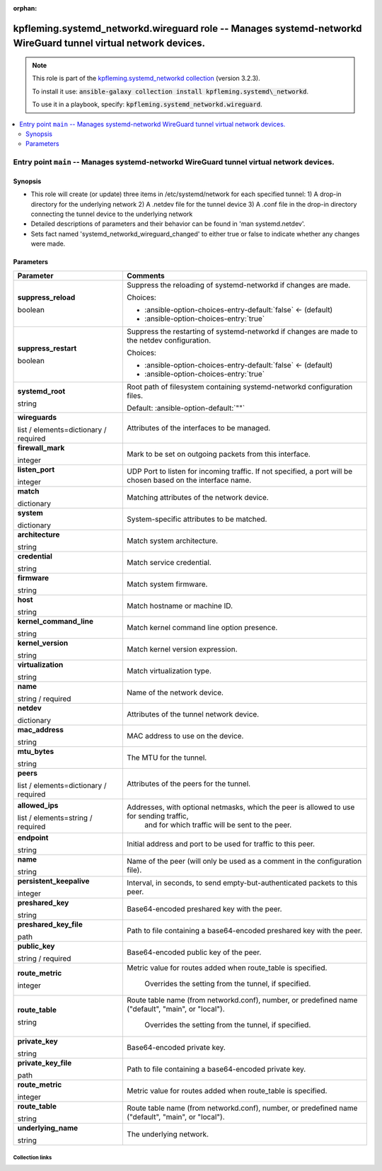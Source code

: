 
.. Document meta

:orphan:

.. role:: ansible-attribute-support-label
.. role:: ansible-attribute-support-property
.. role:: ansible-attribute-support-full
.. role:: ansible-attribute-support-partial
.. role:: ansible-attribute-support-none
.. role:: ansible-attribute-support-na
.. role:: ansible-option-type
.. role:: ansible-option-elements
.. role:: ansible-option-required
.. role:: ansible-option-versionadded
.. role:: ansible-option-aliases
.. role:: ansible-option-choices
.. role:: ansible-option-choices-default-mark
.. role:: ansible-option-default-bold

.. Anchors

.. _ansible_collections.kpfleming.systemd_networkd.wireguard_role:

.. Anchors: aliases


.. Title

kpfleming.systemd_networkd.wireguard role -- Manages systemd-networkd WireGuard tunnel virtual network devices.
+++++++++++++++++++++++++++++++++++++++++++++++++++++++++++++++++++++++++++++++++++++++++++++++++++++++++++++++

.. Collection note

.. note::
    This role is part of the `kpfleming.systemd_networkd collection <https://galaxy.ansible.com/kpfleming/systemd_networkd>`_ (version 3.2.3).

    To install it use: :code:`ansible-galaxy collection install kpfleming.systemd\_networkd`.

    To use it in a playbook, specify: :code:`kpfleming.systemd_networkd.wireguard`.

.. contents::
   :local:
   :depth: 2


.. Entry point title

Entry point ``main`` -- Manages systemd-networkd WireGuard tunnel virtual network devices.
------------------------------------------------------------------------------------------

.. version_added


.. Deprecated


Synopsis
^^^^^^^^

.. Description

- This role will create (or update) three items in /etc/systemd/network for
  each specified tunnel:
  1) A drop-in directory for the underlying network
  2) A .netdev file for the tunnel device
  3) A .conf file in the drop-in directory connecting the tunnel device
  to the underlying network

- Detailed descriptions of parameters and their behavior can be
  found in 'man systemd.netdev'.

- Sets fact named 'systemd\_networkd\_wireguard\_changed' to
  either true or false to indicate whether any changes were made.


.. Requirements


.. Options

Parameters
^^^^^^^^^^

.. rst-class:: ansible-option-table

.. list-table::
  :width: 100%
  :widths: auto
  :header-rows: 1

  * - Parameter
    - Comments

  * - .. raw:: html

        <div class="ansible-option-cell">
        <div class="ansibleOptionAnchor" id="parameter-main--suppress_reload"></div>

      .. _ansible_collections.kpfleming.systemd_networkd.wireguard_role__parameter-main__suppress_reload:

      .. rst-class:: ansible-option-title

      **suppress_reload**

      .. raw:: html

        <a class="ansibleOptionLink" href="#parameter-main--suppress_reload" title="Permalink to this option"></a>

      .. rst-class:: ansible-option-type-line

      :ansible-option-type:`boolean`




      .. raw:: html

        </div>

    - .. raw:: html

        <div class="ansible-option-cell">

      Suppress the reloading of systemd-networkd if changes are made.


      .. rst-class:: ansible-option-line

      :ansible-option-choices:`Choices:`

      - :ansible-option-choices-entry-default:`false` :ansible-option-choices-default-mark:`← (default)`
      - :ansible-option-choices-entry:`true`


      .. raw:: html

        </div>

  * - .. raw:: html

        <div class="ansible-option-cell">
        <div class="ansibleOptionAnchor" id="parameter-main--suppress_restart"></div>

      .. _ansible_collections.kpfleming.systemd_networkd.wireguard_role__parameter-main__suppress_restart:

      .. rst-class:: ansible-option-title

      **suppress_restart**

      .. raw:: html

        <a class="ansibleOptionLink" href="#parameter-main--suppress_restart" title="Permalink to this option"></a>

      .. rst-class:: ansible-option-type-line

      :ansible-option-type:`boolean`




      .. raw:: html

        </div>

    - .. raw:: html

        <div class="ansible-option-cell">

      Suppress the restarting of systemd-networkd if changes are made to the netdev configuration.


      .. rst-class:: ansible-option-line

      :ansible-option-choices:`Choices:`

      - :ansible-option-choices-entry-default:`false` :ansible-option-choices-default-mark:`← (default)`
      - :ansible-option-choices-entry:`true`


      .. raw:: html

        </div>

  * - .. raw:: html

        <div class="ansible-option-cell">
        <div class="ansibleOptionAnchor" id="parameter-main--systemd_root"></div>

      .. _ansible_collections.kpfleming.systemd_networkd.wireguard_role__parameter-main__systemd_root:

      .. rst-class:: ansible-option-title

      **systemd_root**

      .. raw:: html

        <a class="ansibleOptionLink" href="#parameter-main--systemd_root" title="Permalink to this option"></a>

      .. rst-class:: ansible-option-type-line

      :ansible-option-type:`string`




      .. raw:: html

        </div>

    - .. raw:: html

        <div class="ansible-option-cell">

      Root path of filesystem containing systemd-networkd configuration files.


      .. rst-class:: ansible-option-line

      :ansible-option-default-bold:`Default:` :ansible-option-default:`""`

      .. raw:: html

        </div>

  * - .. raw:: html

        <div class="ansible-option-cell">
        <div class="ansibleOptionAnchor" id="parameter-main--wireguards"></div>

      .. _ansible_collections.kpfleming.systemd_networkd.wireguard_role__parameter-main__wireguards:

      .. rst-class:: ansible-option-title

      **wireguards**

      .. raw:: html

        <a class="ansibleOptionLink" href="#parameter-main--wireguards" title="Permalink to this option"></a>

      .. rst-class:: ansible-option-type-line

      :ansible-option-type:`list` / :ansible-option-elements:`elements=dictionary` / :ansible-option-required:`required`




      .. raw:: html

        </div>

    - .. raw:: html

        <div class="ansible-option-cell">

      Attributes of the interfaces to be managed.


      .. raw:: html

        </div>
    
  * - .. raw:: html

        <div class="ansible-option-indent"></div><div class="ansible-option-cell">
        <div class="ansibleOptionAnchor" id="parameter-main--wireguards/firewall_mark"></div>

      .. _ansible_collections.kpfleming.systemd_networkd.wireguard_role__parameter-main__wireguards/firewall_mark:

      .. rst-class:: ansible-option-title

      **firewall_mark**

      .. raw:: html

        <a class="ansibleOptionLink" href="#parameter-main--wireguards/firewall_mark" title="Permalink to this option"></a>

      .. rst-class:: ansible-option-type-line

      :ansible-option-type:`integer`




      .. raw:: html

        </div>

    - .. raw:: html

        <div class="ansible-option-indent-desc"></div><div class="ansible-option-cell">

      Mark to be set on outgoing packets from this interface.


      .. raw:: html

        </div>

  * - .. raw:: html

        <div class="ansible-option-indent"></div><div class="ansible-option-cell">
        <div class="ansibleOptionAnchor" id="parameter-main--wireguards/listen_port"></div>

      .. _ansible_collections.kpfleming.systemd_networkd.wireguard_role__parameter-main__wireguards/listen_port:

      .. rst-class:: ansible-option-title

      **listen_port**

      .. raw:: html

        <a class="ansibleOptionLink" href="#parameter-main--wireguards/listen_port" title="Permalink to this option"></a>

      .. rst-class:: ansible-option-type-line

      :ansible-option-type:`integer`




      .. raw:: html

        </div>

    - .. raw:: html

        <div class="ansible-option-indent-desc"></div><div class="ansible-option-cell">

      UDP Port to listen for incoming traffic. If not specified, a port will be chosen based on the interface name.


      .. raw:: html

        </div>

  * - .. raw:: html

        <div class="ansible-option-indent"></div><div class="ansible-option-cell">
        <div class="ansibleOptionAnchor" id="parameter-main--wireguards/match"></div>

      .. _ansible_collections.kpfleming.systemd_networkd.wireguard_role__parameter-main__wireguards/match:

      .. rst-class:: ansible-option-title

      **match**

      .. raw:: html

        <a class="ansibleOptionLink" href="#parameter-main--wireguards/match" title="Permalink to this option"></a>

      .. rst-class:: ansible-option-type-line

      :ansible-option-type:`dictionary`




      .. raw:: html

        </div>

    - .. raw:: html

        <div class="ansible-option-indent-desc"></div><div class="ansible-option-cell">

      Matching attributes of the network device.


      .. raw:: html

        </div>
    
  * - .. raw:: html

        <div class="ansible-option-indent"></div><div class="ansible-option-indent"></div><div class="ansible-option-cell">
        <div class="ansibleOptionAnchor" id="parameter-main--wireguards/match/system"></div>

      .. _ansible_collections.kpfleming.systemd_networkd.wireguard_role__parameter-main__wireguards/match/system:

      .. rst-class:: ansible-option-title

      **system**

      .. raw:: html

        <a class="ansibleOptionLink" href="#parameter-main--wireguards/match/system" title="Permalink to this option"></a>

      .. rst-class:: ansible-option-type-line

      :ansible-option-type:`dictionary`




      .. raw:: html

        </div>

    - .. raw:: html

        <div class="ansible-option-indent-desc"></div><div class="ansible-option-indent-desc"></div><div class="ansible-option-cell">

      System-specific attributes to be matched.


      .. raw:: html

        </div>
    
  * - .. raw:: html

        <div class="ansible-option-indent"></div><div class="ansible-option-indent"></div><div class="ansible-option-indent"></div><div class="ansible-option-cell">
        <div class="ansibleOptionAnchor" id="parameter-main--wireguards/match/system/architecture"></div>

      .. _ansible_collections.kpfleming.systemd_networkd.wireguard_role__parameter-main__wireguards/match/system/architecture:

      .. rst-class:: ansible-option-title

      **architecture**

      .. raw:: html

        <a class="ansibleOptionLink" href="#parameter-main--wireguards/match/system/architecture" title="Permalink to this option"></a>

      .. rst-class:: ansible-option-type-line

      :ansible-option-type:`string`




      .. raw:: html

        </div>

    - .. raw:: html

        <div class="ansible-option-indent-desc"></div><div class="ansible-option-indent-desc"></div><div class="ansible-option-indent-desc"></div><div class="ansible-option-cell">

      Match system architecture.


      .. raw:: html

        </div>

  * - .. raw:: html

        <div class="ansible-option-indent"></div><div class="ansible-option-indent"></div><div class="ansible-option-indent"></div><div class="ansible-option-cell">
        <div class="ansibleOptionAnchor" id="parameter-main--wireguards/match/system/credential"></div>

      .. _ansible_collections.kpfleming.systemd_networkd.wireguard_role__parameter-main__wireguards/match/system/credential:

      .. rst-class:: ansible-option-title

      **credential**

      .. raw:: html

        <a class="ansibleOptionLink" href="#parameter-main--wireguards/match/system/credential" title="Permalink to this option"></a>

      .. rst-class:: ansible-option-type-line

      :ansible-option-type:`string`




      .. raw:: html

        </div>

    - .. raw:: html

        <div class="ansible-option-indent-desc"></div><div class="ansible-option-indent-desc"></div><div class="ansible-option-indent-desc"></div><div class="ansible-option-cell">

      Match service credential.


      .. raw:: html

        </div>

  * - .. raw:: html

        <div class="ansible-option-indent"></div><div class="ansible-option-indent"></div><div class="ansible-option-indent"></div><div class="ansible-option-cell">
        <div class="ansibleOptionAnchor" id="parameter-main--wireguards/match/system/firmware"></div>

      .. _ansible_collections.kpfleming.systemd_networkd.wireguard_role__parameter-main__wireguards/match/system/firmware:

      .. rst-class:: ansible-option-title

      **firmware**

      .. raw:: html

        <a class="ansibleOptionLink" href="#parameter-main--wireguards/match/system/firmware" title="Permalink to this option"></a>

      .. rst-class:: ansible-option-type-line

      :ansible-option-type:`string`




      .. raw:: html

        </div>

    - .. raw:: html

        <div class="ansible-option-indent-desc"></div><div class="ansible-option-indent-desc"></div><div class="ansible-option-indent-desc"></div><div class="ansible-option-cell">

      Match system firmware.


      .. raw:: html

        </div>

  * - .. raw:: html

        <div class="ansible-option-indent"></div><div class="ansible-option-indent"></div><div class="ansible-option-indent"></div><div class="ansible-option-cell">
        <div class="ansibleOptionAnchor" id="parameter-main--wireguards/match/system/host"></div>

      .. _ansible_collections.kpfleming.systemd_networkd.wireguard_role__parameter-main__wireguards/match/system/host:

      .. rst-class:: ansible-option-title

      **host**

      .. raw:: html

        <a class="ansibleOptionLink" href="#parameter-main--wireguards/match/system/host" title="Permalink to this option"></a>

      .. rst-class:: ansible-option-type-line

      :ansible-option-type:`string`




      .. raw:: html

        </div>

    - .. raw:: html

        <div class="ansible-option-indent-desc"></div><div class="ansible-option-indent-desc"></div><div class="ansible-option-indent-desc"></div><div class="ansible-option-cell">

      Match hostname or machine ID.


      .. raw:: html

        </div>

  * - .. raw:: html

        <div class="ansible-option-indent"></div><div class="ansible-option-indent"></div><div class="ansible-option-indent"></div><div class="ansible-option-cell">
        <div class="ansibleOptionAnchor" id="parameter-main--wireguards/match/system/kernel_command_line"></div>

      .. _ansible_collections.kpfleming.systemd_networkd.wireguard_role__parameter-main__wireguards/match/system/kernel_command_line:

      .. rst-class:: ansible-option-title

      **kernel_command_line**

      .. raw:: html

        <a class="ansibleOptionLink" href="#parameter-main--wireguards/match/system/kernel_command_line" title="Permalink to this option"></a>

      .. rst-class:: ansible-option-type-line

      :ansible-option-type:`string`




      .. raw:: html

        </div>

    - .. raw:: html

        <div class="ansible-option-indent-desc"></div><div class="ansible-option-indent-desc"></div><div class="ansible-option-indent-desc"></div><div class="ansible-option-cell">

      Match kernel command line option presence.


      .. raw:: html

        </div>

  * - .. raw:: html

        <div class="ansible-option-indent"></div><div class="ansible-option-indent"></div><div class="ansible-option-indent"></div><div class="ansible-option-cell">
        <div class="ansibleOptionAnchor" id="parameter-main--wireguards/match/system/kernel_version"></div>

      .. _ansible_collections.kpfleming.systemd_networkd.wireguard_role__parameter-main__wireguards/match/system/kernel_version:

      .. rst-class:: ansible-option-title

      **kernel_version**

      .. raw:: html

        <a class="ansibleOptionLink" href="#parameter-main--wireguards/match/system/kernel_version" title="Permalink to this option"></a>

      .. rst-class:: ansible-option-type-line

      :ansible-option-type:`string`




      .. raw:: html

        </div>

    - .. raw:: html

        <div class="ansible-option-indent-desc"></div><div class="ansible-option-indent-desc"></div><div class="ansible-option-indent-desc"></div><div class="ansible-option-cell">

      Match kernel version expression.


      .. raw:: html

        </div>

  * - .. raw:: html

        <div class="ansible-option-indent"></div><div class="ansible-option-indent"></div><div class="ansible-option-indent"></div><div class="ansible-option-cell">
        <div class="ansibleOptionAnchor" id="parameter-main--wireguards/match/system/virtualization"></div>

      .. _ansible_collections.kpfleming.systemd_networkd.wireguard_role__parameter-main__wireguards/match/system/virtualization:

      .. rst-class:: ansible-option-title

      **virtualization**

      .. raw:: html

        <a class="ansibleOptionLink" href="#parameter-main--wireguards/match/system/virtualization" title="Permalink to this option"></a>

      .. rst-class:: ansible-option-type-line

      :ansible-option-type:`string`




      .. raw:: html

        </div>

    - .. raw:: html

        <div class="ansible-option-indent-desc"></div><div class="ansible-option-indent-desc"></div><div class="ansible-option-indent-desc"></div><div class="ansible-option-cell">

      Match virtualization type.


      .. raw:: html

        </div>



  * - .. raw:: html

        <div class="ansible-option-indent"></div><div class="ansible-option-cell">
        <div class="ansibleOptionAnchor" id="parameter-main--wireguards/name"></div>

      .. _ansible_collections.kpfleming.systemd_networkd.wireguard_role__parameter-main__wireguards/name:

      .. rst-class:: ansible-option-title

      **name**

      .. raw:: html

        <a class="ansibleOptionLink" href="#parameter-main--wireguards/name" title="Permalink to this option"></a>

      .. rst-class:: ansible-option-type-line

      :ansible-option-type:`string` / :ansible-option-required:`required`




      .. raw:: html

        </div>

    - .. raw:: html

        <div class="ansible-option-indent-desc"></div><div class="ansible-option-cell">

      Name of the network device.


      .. raw:: html

        </div>

  * - .. raw:: html

        <div class="ansible-option-indent"></div><div class="ansible-option-cell">
        <div class="ansibleOptionAnchor" id="parameter-main--wireguards/netdev"></div>

      .. _ansible_collections.kpfleming.systemd_networkd.wireguard_role__parameter-main__wireguards/netdev:

      .. rst-class:: ansible-option-title

      **netdev**

      .. raw:: html

        <a class="ansibleOptionLink" href="#parameter-main--wireguards/netdev" title="Permalink to this option"></a>

      .. rst-class:: ansible-option-type-line

      :ansible-option-type:`dictionary`




      .. raw:: html

        </div>

    - .. raw:: html

        <div class="ansible-option-indent-desc"></div><div class="ansible-option-cell">

      Attributes of the tunnel network device.


      .. raw:: html

        </div>
    
  * - .. raw:: html

        <div class="ansible-option-indent"></div><div class="ansible-option-indent"></div><div class="ansible-option-cell">
        <div class="ansibleOptionAnchor" id="parameter-main--wireguards/netdev/mac_address"></div>

      .. _ansible_collections.kpfleming.systemd_networkd.wireguard_role__parameter-main__wireguards/netdev/mac_address:

      .. rst-class:: ansible-option-title

      **mac_address**

      .. raw:: html

        <a class="ansibleOptionLink" href="#parameter-main--wireguards/netdev/mac_address" title="Permalink to this option"></a>

      .. rst-class:: ansible-option-type-line

      :ansible-option-type:`string`




      .. raw:: html

        </div>

    - .. raw:: html

        <div class="ansible-option-indent-desc"></div><div class="ansible-option-indent-desc"></div><div class="ansible-option-cell">

      MAC address to use on the device.


      .. raw:: html

        </div>

  * - .. raw:: html

        <div class="ansible-option-indent"></div><div class="ansible-option-indent"></div><div class="ansible-option-cell">
        <div class="ansibleOptionAnchor" id="parameter-main--wireguards/netdev/mtu_bytes"></div>

      .. _ansible_collections.kpfleming.systemd_networkd.wireguard_role__parameter-main__wireguards/netdev/mtu_bytes:

      .. rst-class:: ansible-option-title

      **mtu_bytes**

      .. raw:: html

        <a class="ansibleOptionLink" href="#parameter-main--wireguards/netdev/mtu_bytes" title="Permalink to this option"></a>

      .. rst-class:: ansible-option-type-line

      :ansible-option-type:`string`




      .. raw:: html

        </div>

    - .. raw:: html

        <div class="ansible-option-indent-desc"></div><div class="ansible-option-indent-desc"></div><div class="ansible-option-cell">

      The MTU for the tunnel.


      .. raw:: html

        </div>


  * - .. raw:: html

        <div class="ansible-option-indent"></div><div class="ansible-option-cell">
        <div class="ansibleOptionAnchor" id="parameter-main--wireguards/peers"></div>

      .. _ansible_collections.kpfleming.systemd_networkd.wireguard_role__parameter-main__wireguards/peers:

      .. rst-class:: ansible-option-title

      **peers**

      .. raw:: html

        <a class="ansibleOptionLink" href="#parameter-main--wireguards/peers" title="Permalink to this option"></a>

      .. rst-class:: ansible-option-type-line

      :ansible-option-type:`list` / :ansible-option-elements:`elements=dictionary` / :ansible-option-required:`required`




      .. raw:: html

        </div>

    - .. raw:: html

        <div class="ansible-option-indent-desc"></div><div class="ansible-option-cell">

      Attributes of the peers for the tunnel.


      .. raw:: html

        </div>
    
  * - .. raw:: html

        <div class="ansible-option-indent"></div><div class="ansible-option-indent"></div><div class="ansible-option-cell">
        <div class="ansibleOptionAnchor" id="parameter-main--wireguards/peers/allowed_ips"></div>

      .. _ansible_collections.kpfleming.systemd_networkd.wireguard_role__parameter-main__wireguards/peers/allowed_ips:

      .. rst-class:: ansible-option-title

      **allowed_ips**

      .. raw:: html

        <a class="ansibleOptionLink" href="#parameter-main--wireguards/peers/allowed_ips" title="Permalink to this option"></a>

      .. rst-class:: ansible-option-type-line

      :ansible-option-type:`list` / :ansible-option-elements:`elements=string` / :ansible-option-required:`required`




      .. raw:: html

        </div>

    - .. raw:: html

        <div class="ansible-option-indent-desc"></div><div class="ansible-option-indent-desc"></div><div class="ansible-option-cell">

      Addresses, with optional netmasks, which the peer is allowed to use for sending traffic,
          and for which traffic will be sent to the peer.
          


      .. raw:: html

        </div>

  * - .. raw:: html

        <div class="ansible-option-indent"></div><div class="ansible-option-indent"></div><div class="ansible-option-cell">
        <div class="ansibleOptionAnchor" id="parameter-main--wireguards/peers/endpoint"></div>

      .. _ansible_collections.kpfleming.systemd_networkd.wireguard_role__parameter-main__wireguards/peers/endpoint:

      .. rst-class:: ansible-option-title

      **endpoint**

      .. raw:: html

        <a class="ansibleOptionLink" href="#parameter-main--wireguards/peers/endpoint" title="Permalink to this option"></a>

      .. rst-class:: ansible-option-type-line

      :ansible-option-type:`string`




      .. raw:: html

        </div>

    - .. raw:: html

        <div class="ansible-option-indent-desc"></div><div class="ansible-option-indent-desc"></div><div class="ansible-option-cell">

      Initial address and port to be used for traffic to this peer.


      .. raw:: html

        </div>

  * - .. raw:: html

        <div class="ansible-option-indent"></div><div class="ansible-option-indent"></div><div class="ansible-option-cell">
        <div class="ansibleOptionAnchor" id="parameter-main--wireguards/peers/name"></div>

      .. _ansible_collections.kpfleming.systemd_networkd.wireguard_role__parameter-main__wireguards/peers/name:

      .. rst-class:: ansible-option-title

      **name**

      .. raw:: html

        <a class="ansibleOptionLink" href="#parameter-main--wireguards/peers/name" title="Permalink to this option"></a>

      .. rst-class:: ansible-option-type-line

      :ansible-option-type:`string`




      .. raw:: html

        </div>

    - .. raw:: html

        <div class="ansible-option-indent-desc"></div><div class="ansible-option-indent-desc"></div><div class="ansible-option-cell">

      Name of the peer (will only be used as a comment in the configuration file).


      .. raw:: html

        </div>

  * - .. raw:: html

        <div class="ansible-option-indent"></div><div class="ansible-option-indent"></div><div class="ansible-option-cell">
        <div class="ansibleOptionAnchor" id="parameter-main--wireguards/peers/persistent_keepalive"></div>

      .. _ansible_collections.kpfleming.systemd_networkd.wireguard_role__parameter-main__wireguards/peers/persistent_keepalive:

      .. rst-class:: ansible-option-title

      **persistent_keepalive**

      .. raw:: html

        <a class="ansibleOptionLink" href="#parameter-main--wireguards/peers/persistent_keepalive" title="Permalink to this option"></a>

      .. rst-class:: ansible-option-type-line

      :ansible-option-type:`integer`




      .. raw:: html

        </div>

    - .. raw:: html

        <div class="ansible-option-indent-desc"></div><div class="ansible-option-indent-desc"></div><div class="ansible-option-cell">

      Interval, in seconds, to send empty-but-authenticated packets to this peer.


      .. raw:: html

        </div>

  * - .. raw:: html

        <div class="ansible-option-indent"></div><div class="ansible-option-indent"></div><div class="ansible-option-cell">
        <div class="ansibleOptionAnchor" id="parameter-main--wireguards/peers/preshared_key"></div>

      .. _ansible_collections.kpfleming.systemd_networkd.wireguard_role__parameter-main__wireguards/peers/preshared_key:

      .. rst-class:: ansible-option-title

      **preshared_key**

      .. raw:: html

        <a class="ansibleOptionLink" href="#parameter-main--wireguards/peers/preshared_key" title="Permalink to this option"></a>

      .. rst-class:: ansible-option-type-line

      :ansible-option-type:`string`




      .. raw:: html

        </div>

    - .. raw:: html

        <div class="ansible-option-indent-desc"></div><div class="ansible-option-indent-desc"></div><div class="ansible-option-cell">

      Base64-encoded preshared key with the peer.


      .. raw:: html

        </div>

  * - .. raw:: html

        <div class="ansible-option-indent"></div><div class="ansible-option-indent"></div><div class="ansible-option-cell">
        <div class="ansibleOptionAnchor" id="parameter-main--wireguards/peers/preshared_key_file"></div>

      .. _ansible_collections.kpfleming.systemd_networkd.wireguard_role__parameter-main__wireguards/peers/preshared_key_file:

      .. rst-class:: ansible-option-title

      **preshared_key_file**

      .. raw:: html

        <a class="ansibleOptionLink" href="#parameter-main--wireguards/peers/preshared_key_file" title="Permalink to this option"></a>

      .. rst-class:: ansible-option-type-line

      :ansible-option-type:`path`




      .. raw:: html

        </div>

    - .. raw:: html

        <div class="ansible-option-indent-desc"></div><div class="ansible-option-indent-desc"></div><div class="ansible-option-cell">

      Path to file containing a base64-encoded preshared key with the peer.


      .. raw:: html

        </div>

  * - .. raw:: html

        <div class="ansible-option-indent"></div><div class="ansible-option-indent"></div><div class="ansible-option-cell">
        <div class="ansibleOptionAnchor" id="parameter-main--wireguards/peers/public_key"></div>

      .. _ansible_collections.kpfleming.systemd_networkd.wireguard_role__parameter-main__wireguards/peers/public_key:

      .. rst-class:: ansible-option-title

      **public_key**

      .. raw:: html

        <a class="ansibleOptionLink" href="#parameter-main--wireguards/peers/public_key" title="Permalink to this option"></a>

      .. rst-class:: ansible-option-type-line

      :ansible-option-type:`string` / :ansible-option-required:`required`




      .. raw:: html

        </div>

    - .. raw:: html

        <div class="ansible-option-indent-desc"></div><div class="ansible-option-indent-desc"></div><div class="ansible-option-cell">

      Base64-encoded public key of the peer.


      .. raw:: html

        </div>

  * - .. raw:: html

        <div class="ansible-option-indent"></div><div class="ansible-option-indent"></div><div class="ansible-option-cell">
        <div class="ansibleOptionAnchor" id="parameter-main--wireguards/peers/route_metric"></div>

      .. _ansible_collections.kpfleming.systemd_networkd.wireguard_role__parameter-main__wireguards/peers/route_metric:

      .. rst-class:: ansible-option-title

      **route_metric**

      .. raw:: html

        <a class="ansibleOptionLink" href="#parameter-main--wireguards/peers/route_metric" title="Permalink to this option"></a>

      .. rst-class:: ansible-option-type-line

      :ansible-option-type:`integer`




      .. raw:: html

        </div>

    - .. raw:: html

        <div class="ansible-option-indent-desc"></div><div class="ansible-option-indent-desc"></div><div class="ansible-option-cell">

      Metric value for routes added when route\_table is specified.
          
          Overrides the setting from the tunnel, if specified.
          


      .. raw:: html

        </div>

  * - .. raw:: html

        <div class="ansible-option-indent"></div><div class="ansible-option-indent"></div><div class="ansible-option-cell">
        <div class="ansibleOptionAnchor" id="parameter-main--wireguards/peers/route_table"></div>

      .. _ansible_collections.kpfleming.systemd_networkd.wireguard_role__parameter-main__wireguards/peers/route_table:

      .. rst-class:: ansible-option-title

      **route_table**

      .. raw:: html

        <a class="ansibleOptionLink" href="#parameter-main--wireguards/peers/route_table" title="Permalink to this option"></a>

      .. rst-class:: ansible-option-type-line

      :ansible-option-type:`string`




      .. raw:: html

        </div>

    - .. raw:: html

        <div class="ansible-option-indent-desc"></div><div class="ansible-option-indent-desc"></div><div class="ansible-option-cell">

      Route table name (from networkd.conf), number, or predefined name ("default", "main", or "local").
          
          Overrides the setting from the tunnel, if specified.
          


      .. raw:: html

        </div>


  * - .. raw:: html

        <div class="ansible-option-indent"></div><div class="ansible-option-cell">
        <div class="ansibleOptionAnchor" id="parameter-main--wireguards/private_key"></div>

      .. _ansible_collections.kpfleming.systemd_networkd.wireguard_role__parameter-main__wireguards/private_key:

      .. rst-class:: ansible-option-title

      **private_key**

      .. raw:: html

        <a class="ansibleOptionLink" href="#parameter-main--wireguards/private_key" title="Permalink to this option"></a>

      .. rst-class:: ansible-option-type-line

      :ansible-option-type:`string`




      .. raw:: html

        </div>

    - .. raw:: html

        <div class="ansible-option-indent-desc"></div><div class="ansible-option-cell">

      Base64-encoded private key.


      .. raw:: html

        </div>

  * - .. raw:: html

        <div class="ansible-option-indent"></div><div class="ansible-option-cell">
        <div class="ansibleOptionAnchor" id="parameter-main--wireguards/private_key_file"></div>

      .. _ansible_collections.kpfleming.systemd_networkd.wireguard_role__parameter-main__wireguards/private_key_file:

      .. rst-class:: ansible-option-title

      **private_key_file**

      .. raw:: html

        <a class="ansibleOptionLink" href="#parameter-main--wireguards/private_key_file" title="Permalink to this option"></a>

      .. rst-class:: ansible-option-type-line

      :ansible-option-type:`path`




      .. raw:: html

        </div>

    - .. raw:: html

        <div class="ansible-option-indent-desc"></div><div class="ansible-option-cell">

      Path to file containing a base64-encoded private key.


      .. raw:: html

        </div>

  * - .. raw:: html

        <div class="ansible-option-indent"></div><div class="ansible-option-cell">
        <div class="ansibleOptionAnchor" id="parameter-main--wireguards/route_metric"></div>

      .. _ansible_collections.kpfleming.systemd_networkd.wireguard_role__parameter-main__wireguards/route_metric:

      .. rst-class:: ansible-option-title

      **route_metric**

      .. raw:: html

        <a class="ansibleOptionLink" href="#parameter-main--wireguards/route_metric" title="Permalink to this option"></a>

      .. rst-class:: ansible-option-type-line

      :ansible-option-type:`integer`




      .. raw:: html

        </div>

    - .. raw:: html

        <div class="ansible-option-indent-desc"></div><div class="ansible-option-cell">

      Metric value for routes added when route\_table is specified.


      .. raw:: html

        </div>

  * - .. raw:: html

        <div class="ansible-option-indent"></div><div class="ansible-option-cell">
        <div class="ansibleOptionAnchor" id="parameter-main--wireguards/route_table"></div>

      .. _ansible_collections.kpfleming.systemd_networkd.wireguard_role__parameter-main__wireguards/route_table:

      .. rst-class:: ansible-option-title

      **route_table**

      .. raw:: html

        <a class="ansibleOptionLink" href="#parameter-main--wireguards/route_table" title="Permalink to this option"></a>

      .. rst-class:: ansible-option-type-line

      :ansible-option-type:`string`




      .. raw:: html

        </div>

    - .. raw:: html

        <div class="ansible-option-indent-desc"></div><div class="ansible-option-cell">

      Route table name (from networkd.conf), number, or predefined name ("default", "main", or "local").


      .. raw:: html

        </div>

  * - .. raw:: html

        <div class="ansible-option-indent"></div><div class="ansible-option-cell">
        <div class="ansibleOptionAnchor" id="parameter-main--wireguards/underlying_name"></div>

      .. _ansible_collections.kpfleming.systemd_networkd.wireguard_role__parameter-main__wireguards/underlying_name:

      .. rst-class:: ansible-option-title

      **underlying_name**

      .. raw:: html

        <a class="ansibleOptionLink" href="#parameter-main--wireguards/underlying_name" title="Permalink to this option"></a>

      .. rst-class:: ansible-option-type-line

      :ansible-option-type:`string`




      .. raw:: html

        </div>

    - .. raw:: html

        <div class="ansible-option-indent-desc"></div><div class="ansible-option-cell">

      The underlying network.


      .. raw:: html

        </div>



.. Attributes


.. Notes


.. Seealso




.. Extra links

Collection links
~~~~~~~~~~~~~~~~

.. raw:: html

  <p class="ansible-links">
    <a href="https://github.com/kpfleming/ansible-systemd-networkd/issues" aria-role="button" target="_blank" rel="noopener external">Issue Tracker</a>
    <a href="https://github.com/kpfleming/ansible-systemd-networkd" aria-role="button" target="_blank" rel="noopener external">Repository (Sources)</a>
  </p>

.. Parsing errors


